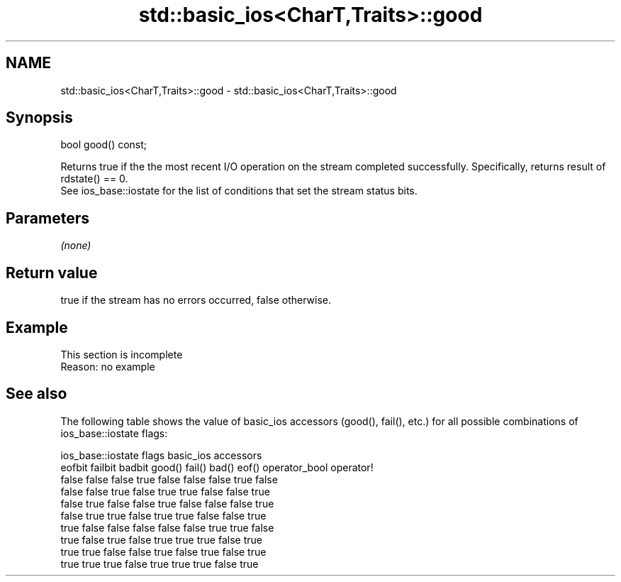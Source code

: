 .TH std::basic_ios<CharT,Traits>::good 3 "2020.03.24" "http://cppreference.com" "C++ Standard Libary"
.SH NAME
std::basic_ios<CharT,Traits>::good \- std::basic_ios<CharT,Traits>::good

.SH Synopsis

  bool good() const;

  Returns true if the the most recent I/O operation on the stream completed successfully. Specifically, returns result of rdstate() == 0.
  See ios_base::iostate for the list of conditions that set the stream status bits.

.SH Parameters

  \fI(none)\fP

.SH Return value

  true if the stream has no errors occurred, false otherwise.

.SH Example


   This section is incomplete
   Reason: no example


.SH See also

  The following table shows the value of basic_ios accessors (good(), fail(), etc.) for all possible combinations of ios_base::iostate flags:

  ios_base::iostate flags basic_ios accessors
  eofbit failbit badbit   good() fail() bad() eof() operator_bool operator!
  false  false   false    true   false  false false true          false
  false  false   true     false  true   true  false false         true
  false  true    false    false  true   false false false         true
  false  true    true     false  true   true  false false         true
  true   false   false    false  false  false true  true          false
  true   false   true     false  true   true  true  false         true
  true   true    false    false  true   false true  false         true
  true   true    true     false  true   true  true  false         true




